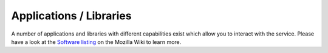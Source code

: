 ========================
Applications / Libraries
========================

A number of applications and libraries with different capabilities exist which
allow you to interact with the service. Please have a look at the `Software
listing <https://wiki.mozilla.org/CloudServices/Location/Software>`_ on the
Mozilla Wiki to learn more.
